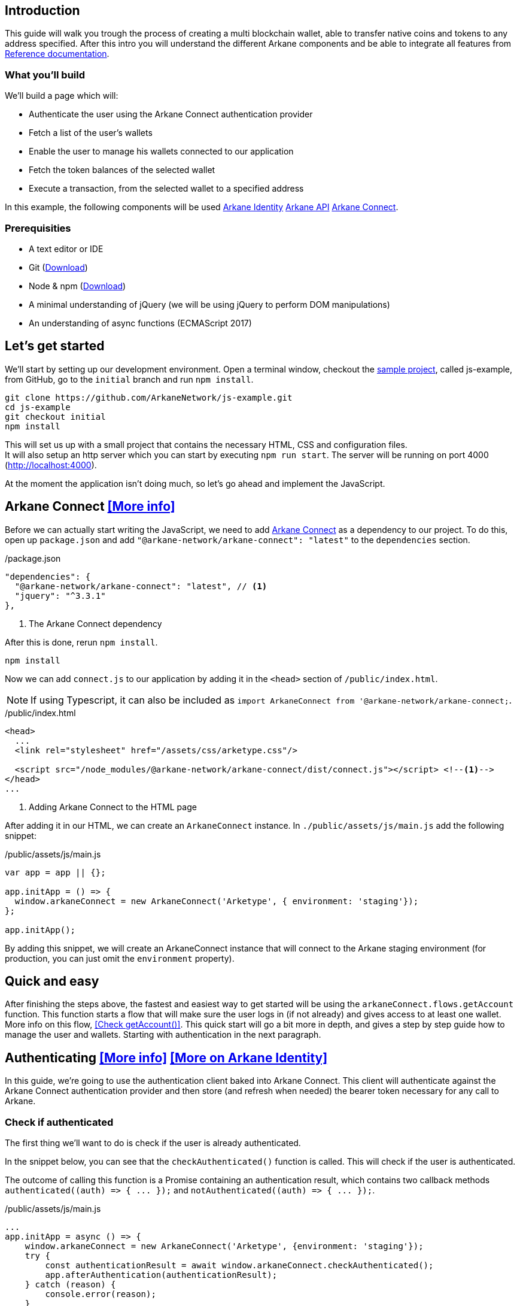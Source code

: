 == Introduction

This guide will walk you trough the process of creating a multi blockchain wallet, able to transfer native coins and tokens to any address specified.  After this intro you will understand the different Arkane components and be able to integrate all features from link:reference.html[Reference documentation].

=== What you'll build

We'll build a page which will:

* Authenticate the user using the Arkane Connect authentication provider
* Fetch a list of the user's wallets
* Enable the user to manage his wallets connected to our application
* Fetch the token balances of the selected wallet
* Execute a transaction, from the selected wallet to a specified address

In this example, the following components will be used link:buildingblocks.html#_arkane_identity[[.bb-identity]#Arkane Identity#] link:buildingblocks.html#_arkane_api[[.bb-api]#Arkane API#] link:buildingblocks.html#_arkane_connect[[.bb-connect]#Arkane Connect#].

=== Prerequisities

* A text editor or IDE
* Git (https://git-scm.com/downloads[Download])
* Node & npm (https://www.npmjs.com/get-npm[Download])
* A minimal understanding of jQuery (we will be using jQuery to perform DOM manipulations)
* An understanding of async functions (ECMAScript 2017)

== Let’s get started

We'll start by setting up our development environment. Open a terminal window, checkout the https://github.com/ArkaneNetwork/js-example[sample project], called js-example, from GitHub, go to the `initial` branch and run `npm install`.
[source, bash]
----
git clone https://github.com/ArkaneNetwork/js-example.git
cd js-example
git checkout initial
npm install
----

This will set us up with a small project that contains the necessary HTML, CSS and configuration files. +
It will also setup an http server which you can start by executing `npm run start`. The server will be running on port 4000 (http://localhost:4000).

At the moment the application isn't doing much, so let's go ahead and implement the JavaScript.

== Arkane Connect link:connect-js.html[[.small]#+[More info]+#]

Before we can actually start writing the JavaScript, we need to add https://www.npmjs.com/package/@arkane-network/arkane-connect[Arkane Connect] as a dependency to our project. To do this, open up `package.json` and add `"@arkane-network/arkane-connect": "latest"` to the `dependencies` section.

./package.json
[source,json]
----
"dependencies": {
  "@arkane-network/arkane-connect": "latest", // <1>
  "jquery": "^3.3.1"
},
----
<.> The Arkane Connect dependency

After this is done, rerun `npm install`.
[source, bash]
----
npm install
----

Now we can add `connect.js` to our application by adding it in the `<head>` section of `/public/index.html`.

NOTE: If using Typescript, it can also be included as `import ArkaneConnect from '@arkane-network/arkane-connect;`.

./public/index.html
[source,html]
----
<head>
  ...
  <link rel="stylesheet" href="/assets/css/arketype.css"/>

  <script src="/node_modules/@arkane-network/arkane-connect/dist/connect.js"></script> <!--1-->
</head>
...
----
<.> Adding Arkane Connect to the HTML page

After adding it in our HTML, we can create an `ArkaneConnect` instance. In `./public/assets/js/main.js` add the following snippet:

./public/assets/js/main.js
[source,javascript]
----
var app = app || {};

app.initApp = () => {
  window.arkaneConnect = new ArkaneConnect('Arketype', { environment: 'staging'});
};

app.initApp();
----

By adding this snippet, we will create an ArkaneConnect instance that will connect to the Arkane staging environment (for production, you can just omit the `environment` property).


== Quick and easy
After finishing the steps above, the fastest and easiest way to get started will be using the `arkaneConnect.flows.getAccount` function.
This function starts a flow that will make sure the user logs in (if not already) and gives access to at least one wallet. More info on this flow, link:connect-js.html#get-account[+[Check getAccount()]+].
This quick start will go a bit more in depth, and gives a step by step guide how to manage the user and wallets. Starting with authentication in the next paragraph.

== Authenticating link:connect-js.html#_authentication[[.small]#+[More info]+#] link:buildingblocks.html#arkane-identity[[.small]#+[More on Arkane Identity]+#]

In this guide, we're going to use the authentication client baked into Arkane Connect. This client will authenticate against the Arkane Connect authentication provider and then store (and refresh when needed) the bearer token necessary for any call to Arkane.

=== Check if authenticated
The first thing we'll want to do is check if the user is already authenticated.

In the snippet below, you can see that the `checkAuthenticated()` function is called. This will check if the user is authenticated.

The outcome of calling this function is a Promise containing an authentication result, which contains two callback methods `+authenticated((auth) => { ... });+` and `+notAuthenticated((auth) => { ... });+`.

./public/assets/js/main.js
[source,javascript]
----
...
app.initApp = async () => {
    window.arkaneConnect = new ArkaneConnect('Arketype', {environment: 'staging'});
    try {
        const authenticationResult = await window.arkaneConnect.checkAuthenticated();
        app.afterAuthentication(authenticationResult);
    } catch (reason) {
        console.error(reason);
    }
};

app.afterAuthentication = (authenticationResult) => {
    authenticationResult
        .authenticated(async (auth) => {
            console.log('This user is authenticated', auth);
            document.body.classList.add('logged-in');
            $('#auth-username').text(auth.idTokenParsed.name);

            try {
                const wallets = await window.arkaneConnect.api.getWallets();
                if (wallets.length > 0) {
                    const walletsMap = app.convertArrayToMap(wallets, 'id');
                    localStorage.setItem('wallets', JSON.stringify(walletsMap));
                    app.populateWalletsSelect(wallets);
                } else {
                    window.arkaneConnect.manageWallets('ETHEREUM');
                }
            } catch (err) {
                console.error('Something went wrong while fetching the user\'s wallets');
            }
        })
        .notAuthenticated((auth) => {
            console.log('This user is not authenticated', auth);
        });
};

app.initApp();
----
<.> Added `async` to the function to be able to use `await`
<.> Checking if the user is authenticated
<.> Handeling the user is authenticated
<.> Handeling the user is not authenticated

=== Handling authentication outcome
Let's make the authentication outcome determine if the user sees a 'Login'-link or the wallet application.


We'll extend the authenticated handler so that it adds the `logged-in` class to the `<body>` element of our page. This will let the CSS in `/public/assets/css/auth.css` handle the displaying and hiding of the correct section.

./public/assets/js/main.js
[source,javascript]
----
...
try {
  const authenticationResult = await window.arkaneConnect.checkAuthenticated();
  authenticationResult.authenticated((auth) => {
    console.log("This user is authenticated", auth);
    document.body.classList.add('logged-in'); // <1>
    $('#auth-username').text(auth.idTokenParsed.name); // <2>
  })
  .notAuthenticated((auth) => {
    console.log("This user is not authenticated", auth);
  });
}
...
----
<.> Adding the `logged-in` class
<.> Displaying the logged in user's name

=== Login / Logout

Next we'll want to allow the user to authenticate when he clicks the login-link and log out when he calls the logout-link.

We'll do this by adding 'click' event listeners to the bottom of our script. These will handle a click by calling the `arkaneConnect.flows.authenticate()` or `arkaneConnect.logout()` respectively.

./public/assets/js/main.js
[source,javascript]
----
...
app.initApp();

$('#auth-loginlink').click(async (event) => {
    event.preventDefault();
    authenticationResult = await window.arkaneConnect.flows.authenticate(); // <1>
    app.afterAuthentication(authenticationResult);
});

$('#auth-logout').click((event) => {
  event.preventDefault();
  window.arkaneConnect.logout(); // <2>
});
----
<.> Authenticate the user
<.> Log the user out

That's it, we've now integrated the authentication client of Arkane Connect. It checks if we're authenticated and displays a login- / logout-link when appropriate. If you want to see it in action go ahead and run `npm run start` and surf to http://localhost:4000.

[source, bash]
----
npm run start
----

== Wallets link:connect-js.html#wallet-api[[.small]#+[More info]+#]
=== Fetch wallets

We can fetch the user's wallets using the Arkane Connect API which can be accessed by calling `arkaneConnect.api`. This API is a JavaScript proxy to the HTTP endpoints exposed on https://api.arkane.network[]. By using the Arkane Connect API, you don't have to construct and execute the HTTP calls yourself.

For this example we'll extend the `authenticated(...)` handler so that it fetches the user's wallets right after he logs in, convert the array to a map (where the key is `id`), store the map in local storage and populate the wallets `<select>` with them.

./public/assets/js/main.js
[source,javascript]
----
...
try {
  const authenticationResult = await window.arkaneConnect.checkAuthenticated();

  authenticationResult.authenticated(async (auth) => { // <1>
    console.log("This user is authenticated", auth);
    document.body.classList.add('logged-in');
    $('#auth-username').text(auth.idTokenParsed.name);

    try {
        const wallets = await window.arkaneConnect.api.getWallets(); // <2>
        const walletsMap = app.convertArrayToMap(wallets, 'id'); // <3>
        localStorage.setItem('wallets', JSON.stringify(walletsMap)); // <4>
        app.populateWalletsSelect(wallets); <5>
    }
    catch (err) {
        console.error('Something went wrong while fetching the user\'s wallets');
    }
  })
  .notAuthenticated((auth) => {
    console.log("This user is not authenticated", auth);
  });
}
...

// Below the app.initApp(...) function //
...
app.convertArrayToMap = (array, key) => {
  return array.reduce((obj, item) => {
    obj[item[key]] = item;
    return obj;
  }, {});
};

app.populateWalletsSelect = (wallets) => {
  const walletsSelect = $('#wallets-select');
  wallets.forEach((wallet) => {
    walletsSelect.append($('<option>', { value : wallet.id }).text(`${wallet.secretType} - ${wallet.address}`));
  });
};
...
----
<.> Added `async` to the function to be able to use `await`
<.> Fetch the wallets using the Arkane Connect API
<.> Convert the array of wallets to a map with 'id' as key
<.> Store the map of wallets in local storage
<.> Populate the wallets `<select>`

=== Manage Wallets
The first time a user enters our sample application, he will need to give our our application access to at least one of his wallets. To do this we will launch Arkane Connect’s `Manage wallets` page. +
This page displays all the user’s wallets for a specified blockchain and allows him to give our application access to one or more. Additionally he has the ability to create a new, or import an existing wallet.

To redirect the user to the `Manage wallets` page, we need to call `arkaneConnect.flows.manageWallets(<blockchain>)`. Let’s do this right after we’ve gotten the user’s wallets. If no wallets are returned, we’ll redirect the user to the manage wallets page (for Ethereum wallets).

./public/assets/js/main.js
[source,javascript]
----
...
try {
  const wallets = await window.arkaneConnect.api.getWallets();
  if (wallets.length > 0) { <1>
    const walletsMap = app.convertArrayToMap(wallets, 'id');
    localStorage.setItem('wallets', JSON.stringify(walletsMap));
    app.populateWalletsSelect(wallets);
  } else {
    window.arkaneConnect.flows.manageWallets('ETHEREUM'); <2>
  }
}
...
----
<.> Check if the user already has wallets linked to our application
<.> If no wallets are linked, redirect the user to the `Manage wallets` page (for Ethereum)

We'll also want `Manage wallets` links so that the user can go to the page without being automatically redirected somehow. To do this, we'll add 'click' event listeners to the links already on the page, which will redirect the user to the `Manage wallets` page for the correct blockchain.

./public/assets/js/main.js
[source,javascript]
----
// At the bottom of the file //
...
$('#manage-eth-wallets').click((event) => {
  event.preventDefault();
  window.arkaneConnect.flows.manageWallets('ETHEREUM'); <1>
});

$('#manage-vechain-wallets').click((event) => {
  event.preventDefault();
  window.arkaneConnect.flows.manageWallets('VECHAIN'); <2>
});
----
<.> Manage Ethereum wallets
<.> Manage VeChain wallets

=== Show wallet details
When the user selects a wallet we would like to show some details.

First, we're going to populate and show `wallet-balance` and `wallet-gas-balance` when the `<select>` value changes, by adding a 'change' event listener on `wallets-select`

./public/assets/js/main.js
[source,javascript]
----
// At the bottom of the file //
...

$('#wallets-select').change((event) => {
  event.preventDefault();
  if(event.target.value) {
    const wallets = JSON.parse(localStorage.getItem('wallets')); // <1>
    const wallet = wallets[event.target.value]; // <1>
    const balance = wallet.balance; // <1>
    $('#wallet-address').html(wallet.address); // <2>
    $('#wallet-balance').html(`${balance.balance} ${balance.symbol}`); // <3>
    $('#wallet-gas-balance').html(`${balance.gasBalance} ${balance.gasSymbol}`); // <4>
    $('#selected-wallet').removeClass('hidden'); // <5>
  }
  else {
    $('#selected-wallet').addClass('hidden'); // <6>
  }
});
----
<.> Fetching the wallet (+ balance) from localStorage
<.> Displaying the wallet address
<.> Displaying the tokens balance
<.> Displaying the gas balance
<.> Show the selected wallet
<.> Hide the selected wallet when none selected

Next we would like to show the tokens that are available for this wallet, we  can do this by extending the 'change' event listener with  `arkaneConnect.api.getTokenBalances(walletId)`, which will fetch the token balances.

./public/assets/js/main.js
[source,javascript,options="nowrap"]
----
$('#wallets-select').change(async (event) => { // <1>
  event.preventDefault();
  if (event.target.value) {
    const wallets = JSON.parse(localStorage.getItem('wallets'));
    const wallet = wallets[event.target.value];
    $('#wallet-address').html(wallet.address);
    $('#wallet-balance').html(`${wallet.balance.balance} ${wallet.balance.symbol}`);
    $('#wallet-gas-balance').html(`${wallet.balance.gasBalance} ${wallet.balance.gasSymbol}`);

    const tokenBalances = await window.arkaneConnect.api.getTokenBalances(wallet.id); // <2>
    $('#wallet-tokens').html(tokenBalances.map(
      (tokenBalance) => `${tokenBalance.balance} ${tokenBalance.symbol}`).join('<br/>') // <3>
    );

    $('#selected-wallet').removeClass('hidden');
  }
  else {
    $('#selected-wallet').addClass('hidden');
  }
});
----
<.> Making the callback function `async` so that we can use `await`
<.> Fetching the tokens balance for our wallet
<.> Displaying the tokens balance

NOTE: Reference documentation: link:reference.html#wallet[Wallet]

== [[transactions]]Transactions link:connect-js.html#transactions[[.small]#+[More info]+#]
=== Show form
The main feature of our multi-chain wallet is the transaction functionality. In `/public/index.html` there is already a form present. We're going to extend `wallets-select` 'change' event listener so that it pre-fills the walletId and populates a `<select>` to select the token the user wants to transfer.

./public/assets/js/main.js
[source,javascript]
----
...
  $('#wallet-tokens').html(
    tokenBalances.map((tokenBalance) => `${tokenBalance.balance} ${tokenBalance.symbol}`).join('<br/>')
  );

  $('#secret-type').val(wallet.secretType); // <1>
  app.preFillTransactionTokens(wallet, tokenBalances); <2>

  $('#selected-wallet').removeClass('hidden');
}
...
----
<.> Pre-filling the secretType (AKA the type of blockchain)
<.> Pre-filling the tokens

To make it work, we'll also need to add the code of the `app.preFillTransactionTokens(...)` function.

./public/assets/js/main.js
[source,javascript]
----
// At the bottom of the file //
...
app.preFillTransactionTokens = (wallet, tokenBalances) => {
    const transactionTokens = $('#transaction-token');
    transactionTokens.empty();
    transactionTokens.append($('<option>', {value: ''}).text(wallet.balance.symbol));
    tokenBalances.forEach((tokenBalance) => {
        transactionTokens.append(
            $('<option>', {value: tokenBalance.tokenAddress}).text(tokenBalance.symbol)
        );
    });
};
----

=== Execute transaction
To wrap things up, we'll want to execute a transaction. Using Arkane Connect, this is done by creating a new `Signer` via `arkaneConnect.createSigner()` and then calling one of the transfer functions f.e. `signer.executeTransfer(buildTransferRequestDto)` function.

We'll implement this by adding a `submit` event listener on the form to process the transaction.

IMPORTANT: If you're executing a transaction in an event handler (as in the example below), create the signer at the very beginning of your listener function. Otherwise the popup blocker of the browser might block the signer popup.

./public/assets/js/main.js
[source,javascript]
----
// At the bottom of the file //
...

$('#transaction-form').submit(async (event) => {
  event.preventDefault();
  const signer = window.arkaneConnect.createSigner(); // <1>

  try {
    const walletId = $("#transaction-form select[name='from']").val();
    const to = $("#transaction-form select[name='to']").val();
    const value = ($("#transaction-form input[name='amount']").val());
    const secretType = $("#transaction-form input[name='secretType']").val();
    const tokenAddress = $("#transaction-form select[name='tokenAddress']").val();
    let transactionResult;
    if(tokenAddress.length > 0) { // <2>
        transactionResult = await signer.executeTokenTransfer({ // <3>
            walletId, // <4>
            to, // <4>
            value, // <4>
            secretType, // <4>
            tokenAddress, // <4>
        });
    } else {
        transactionResult = await signer.executeTransfer({ // <3>
            walletId, // <4>
            to, // <4>
            value, // <4>
            secretType, // <4>
            tokenAddress, // <4>
        });
    }
    console.log(transactionResult.result.transactionHash);  // <4>
  }
  catch (reason) {
    console.error(reason);
  }
});
----
<.> Creating the signer instance (+ opening the popup)
<.> Check if we need a normal transfer or a token transfer
<.> Execute the transaction
<.> Passing the form data
<.> Logging the transactionHash to the console

== Summary
Congratulations! You've just built a fully functional multi-chain wallet.

Here's an overview of what we've covered:

* We integrated the Arkane Connect authentication client
* We fetched a user's Arkane wallets
* We enabled the user to manage the wallets connected to our application
* We fetched a wallet's tokens balance
* We enabled the user to execute a transaction from one of his wallets

In this example, the following components were used link:buildingblocks.html#_arkane_identity[[.bb-identity]#Arkane Identity#] link:buildingblocks.html#_arkane_api[[.bb-api]#Arkane API#] link:buildingblocks.html#_arkane_connect[[.bb-connect]#Arkane Connect#].

The sample code used during this guide can either be https://github.com/ArkaneNetwork/js-example/archive/master.zip[downloaded] or https://github.com/ArkaneNetwork/js-example[explored] on GitHub.

== What's next
Now that you've mastered the basics you can dive deeper in the different building blocks or link:reference.html[explore] all our functionalities to enhance the sample app into your own personal wallet.
